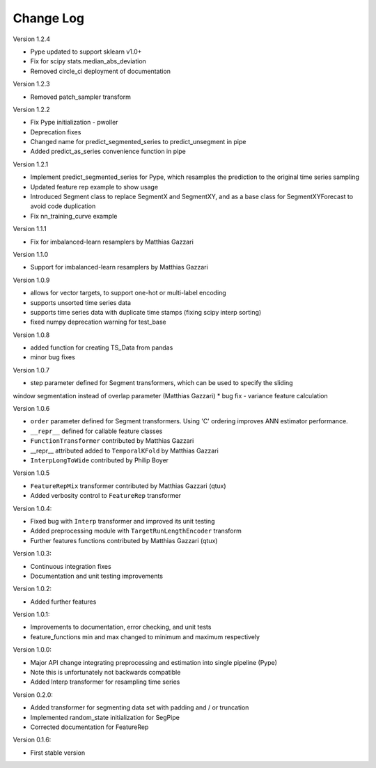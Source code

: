 Change Log
==========

Version 1.2.4

* Pype updated to support sklearn v1.0+
* Fix for scipy stats.median_abs_deviation
* Removed circle_ci deployment of documentation

Version 1.2.3

* Removed patch_sampler transform

Version 1.2.2

* Fix Pype initialization - pwoller
* Deprecation fixes
* Changed name for predict_segmented_series to predict_unsegment in pipe
* Added predict_as_series convenience function in pipe

Version 1.2.1

* Implement predict_segmented_series for Pype, which resamples the prediction to the original time series sampling
* Updated feature rep example to show usage
* Introduced Segment class to replace SegmentX and SegmentXY, and as a base class for SegmentXYForecast to avoid code duplication
* Fix nn_training_curve example

Version 1.1.1

* Fix for imbalanced-learn resamplers by Matthias Gazzari

Version 1.1.0

* Support for imbalanced-learn resamplers by Matthias Gazzari

Version 1.0.9

* allows for vector targets, to support one-hot or multi-label encoding
* supports unsorted time series data
* supports time series data with duplicate time stamps (fixing scipy interp sorting)
* fixed numpy deprecation warning for test_base

Version 1.0.8

* added function for creating TS_Data from pandas
* minor bug fixes

Version 1.0.7

* step parameter defined for Segment transformers, which can be used to specify the sliding
window segmentation instead of overlap parameter (Matthias Gazzari)
* bug fix - variance feature calculation

Version 1.0.6

* ``order`` parameter defined for Segment transformers. Using 'C' ordering improves ANN estimator performance.
* ``__repr__`` defined for callable feature classes
* ``FunctionTransformer`` contributed by Matthias Gazzari
* __repr__ attributed added to ``TemporalKFold`` by Matthias Gazzari
* ``InterpLongToWide`` contributed by Philip Boyer

Version 1.0.5

* ``FeatureRepMix`` transformer contributed by Matthias Gazzari (qtux)
* Added verbosity control to ``FeatureRep`` transformer

Version 1.0.4:

* Fixed bug with ``Interp`` transformer and improved its unit testing
* Added preprocessing module with ``TargetRunLengthEncoder`` transform
* Further features functions contributed by Matthias Gazzari (qtux)

Version 1.0.3:

* Continuous integration fixes
* Documentation and unit testing improvements

Version 1.0.2:

* Added further features

Version 1.0.1:

* Improvements to documentation, error checking, and unit tests
* feature_functions min and max changed to minimum and maximum respectively

Version 1.0.0:

* Major API change integrating preprocessing and estimation into single pipeline (Pype)
* Note this is unfortunately not backwards compatible
* Added Interp transformer for resampling time series

Version 0.2.0:

* Added transformer for segmenting data set with padding and / or truncation
* Implemented random_state initialization for SegPipe
* Corrected documentation for FeatureRep

Version 0.1.6:

* First stable version